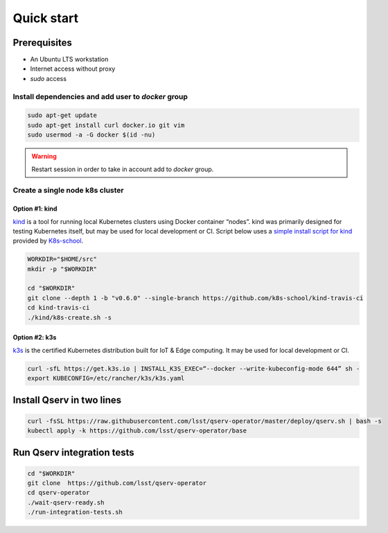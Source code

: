 Quick start
-----------

Prerequisites
~~~~~~~~~~~~~

* An Ubuntu LTS workstation
* Internet access without proxy
* `sudo` access

Install dependencies and add user to `docker` group
^^^^^^^^^^^^^^^^^^^^^^^^^^^^^^^^^^^^^^^^^^^^^^^^^^^

.. code:: bash

    sudo apt-get update
    sudo apt-get install curl docker.io git vim
    sudo usermod -a -G docker $(id -nu)

.. warning::

    Restart session in order to take in account add to `docker` group.

Create a single node k8s cluster
^^^^^^^^^^^^^^^^^^^^^^^^^^^^^^^^

Option #1: kind
###############

`kind <https://kind.sigs.k8s.io/>`__ is a tool for running local Kubernetes clusters using Docker container “nodes”.
kind was primarily designed for testing Kubernetes itself, but may be used for local development or CI.
Script below uses a `simple install script for kind <https://github.com/k8s-school/kind-travis-ci>`__ provided by `K8s-school <https://k8s-school.fr>`__.

.. code:: bash

    WORKDIR="$HOME/src"
    mkdir -p "$WORKDIR"

    cd "$WORKDIR"
    git clone --depth 1 -b "v0.6.0" --single-branch https://github.com/k8s-school/kind-travis-ci
    cd kind-travis-ci
    ./kind/k8s-create.sh -s

Option #2: k3s
##############

`k3s <https://k3s.io/>`__ is the certified Kubernetes distribution built for IoT & Edge computing. It may be used for local development or CI.

.. code:: bash

    curl -sfL https://get.k3s.io | INSTALL_K3S_EXEC=“--docker --write-kubeconfig-mode 644” sh -
    export KUBECONFIG=/etc/rancher/k3s/k3s.yaml

Install Qserv in two lines
~~~~~~~~~~~~~~~~~~~~~~~~~~

.. code:: bash

    curl -fsSL https://raw.githubusercontent.com/lsst/qserv-operator/master/deploy/qserv.sh | bash -s
    kubectl apply -k https://github.com/lsst/qserv-operator/base

Run Qserv integration tests
~~~~~~~~~~~~~~~~~~~~~~~~~~~

.. code:: bash

    cd "$WORKDIR"
    git clone  https://github.com/lsst/qserv-operator
    cd qserv-operator
    ./wait-qserv-ready.sh
    ./run-integration-tests.sh
